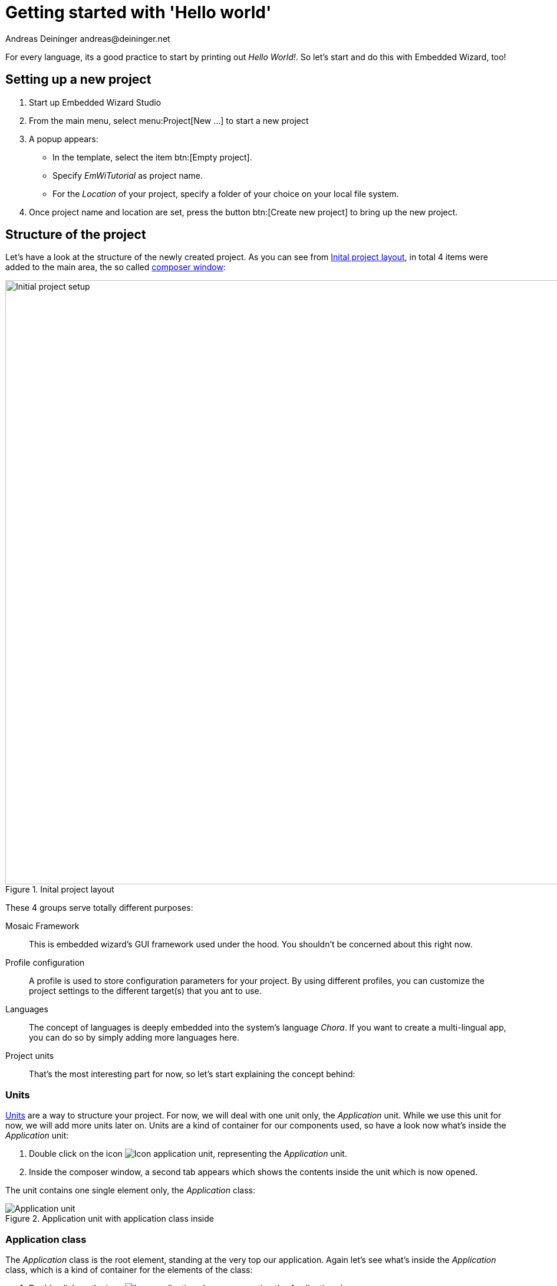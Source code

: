 = Getting started with 'Hello world'
Andreas Deininger andreas@deininger.net

For every language, its a good practice to start by printing out _Hello World!_. So let's start and do this with Embedded Wizard, too!

== Setting up a new project

. Start up Embedded Wizard Studio

. From the main menu, select menu:Project[New ...] to start a new project

. A popup appears:

* In the template, select the item btn:[Empty project].
* Specify _EmWiTutorial_ as project name.
* For the _Location_ of your project, specify a folder of your choice on your local file system.

. Once project name and location are set, press the button btn:[Create new project] to bring up the new project.

== Structure of the project

Let's have a look at the structure of the newly created project. As you can see from <<fig:ProjectLayout>>, in total 4 items were added to the main area, the so called https://doc.embedded-wizard.de/composer-window[composer window^]:

[[fig:ProjectLayout]]
.Inital project layout
image::helloworld/InitialProject.png[Initial project setup, 1024]

These 4 groups serve totally different purposes:

Mosaic Framework:: This is embedded wizard's GUI framework used under the hood. You shouldn't be concerned about this right now.
Profile configuration:: A profile is used to store configuration parameters for your project. By using different profiles, you can customize the project settings to the different target(s) that you ant to use.
Languages:: The concept of languages is deeply embedded into the system's language _Chora_. If you want to create a multi-lingual app, you can do so by simply adding more languages here.
Project units:: That's the most interesting part for now, so let's start explaining the concept behind:

=== Units

https://doc.embedded-wizard.de/unit-member[Units^] are a way to structure your project. For now, we will deal with one unit only, the _Application_ unit. While we use this unit for now, we will add more units later on. Units are a kind of container for our components used, so have a look now what's inside the _Application_ unit:

. Double click on the icon image:icons/ApplicationUnitIcon.png[Icon application unit], representing the _Application_ unit.
. Inside the composer window, a second tab appears which shows the contents inside the unit which is now opened.

The unit contains one single element only, the _Application_ class:

.Application unit with application class inside
image::helloworld/ApplicationUnit.png[Application unit]

=== Application class

The _Application_ class is the root element, standing at the very top our application. Again let's see what's inside the _Application_ class, which is a kind of container for the elements of the class:

. Double click on the icon image:icons/ApplicationClassIcon.png[Icon application class], representing the _Application_ class.
. Inside the composer window, a third tab appears which shows the contents of the class which is now opened:

.Application class with root canvas inside
image::helloworld/ApplicationClass.png[Application class]

All you will see here is the transparent root canvas, surrounded by a blue border.
That's not much, so let's put some text on the canvas:

* In the https://doc.embedded-wizard.de/gallery-templates-window[gallery templates window^], left to the main composer window, make sure that the tab _Templates_ is selected.
* In the main area of the templates window, you will find several text item entries. Click on the item _Views_, which will open and show all the _view_-subitems (the items of the templates window follows are arranged in an accordion style layout).
* Identify the item image:icons/TextViewIcon.png[text view icon] Text, representing a simple text view. Click on the element, drag it over to the root canvas and place it in the middle of the canvas.
* If all went fine, you will see a tiny white text element labelled _Text_ in the middle of the canvas.

.Root canvas with inserted text view
image::helloworld/RootCanvasTextView.png[Root canvas]

So far so good, let's style our text a bit to make it more appealing:

* In the composer window, click on the newly inserted text view to select the element.
* Now have a look at the https://doc.embedded-wizard.de/inspector-window[inspector window^] right to the main composer window: in the upper _member area_ you should see the element named _Text_ selected. Also note the attributes and properties area below that shows all properties of the currently selected text view.
* Inside the attributes and properties area, we can adapt the newly inserted text view to our needs:
** Using the dropdown list, alter the _Font_ property of the text element to the value _Resources::FontExtraLarge_.
** Using the dropdown element, alter the _Color_ property of the text element to the value _#000000FF_ (black, opaque).
** In order to change the display text, alter the _String_ property of the text element to the value _"Hello, world!"_.
** Since we do have text overflow in the element now, alter the _AutoSize_ property of the text element to the value _true_.

.Properties area with text view selected
image::helloworld/PropertiesWindow.png[Properties window]

That's it, we do have our message on the screen now!

IMPORTANT: When typing in the _Hello, world!_ text, make sure that the string you typed in is surrounded by double quotes, otherwise an error message will come up.

=== Running the application

Our _Hello world_ application is now ready to run!

There are several ways to launch the app:

* From the main menu, select the menu item menu:Build[Start prototyper with application class], or
* use the keystroke combination kbd:[Ctrl+F5], or
* click on the application launch icon image:icons/LaunchApplicationIcon.png[Launch icon] in the second row of the toolbar.

Congratulations, you successfully assembled your first application!

'''
.Source code
****
TIP: If you encountered difficulties and didn't succeed when following the instructions given above, you may download the link:{attachmentsdir}/code/HelloWorldTutorial.zip[sources] of the hello world example described above.
****
'''

Let's move on to the next xref::FirstComponent.adoc[chapter], there's much more to explore here!
